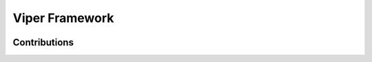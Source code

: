 +++++++++++++++++
Viper Framework
+++++++++++++++++

.. image:: viper.png

Contributions
==============
